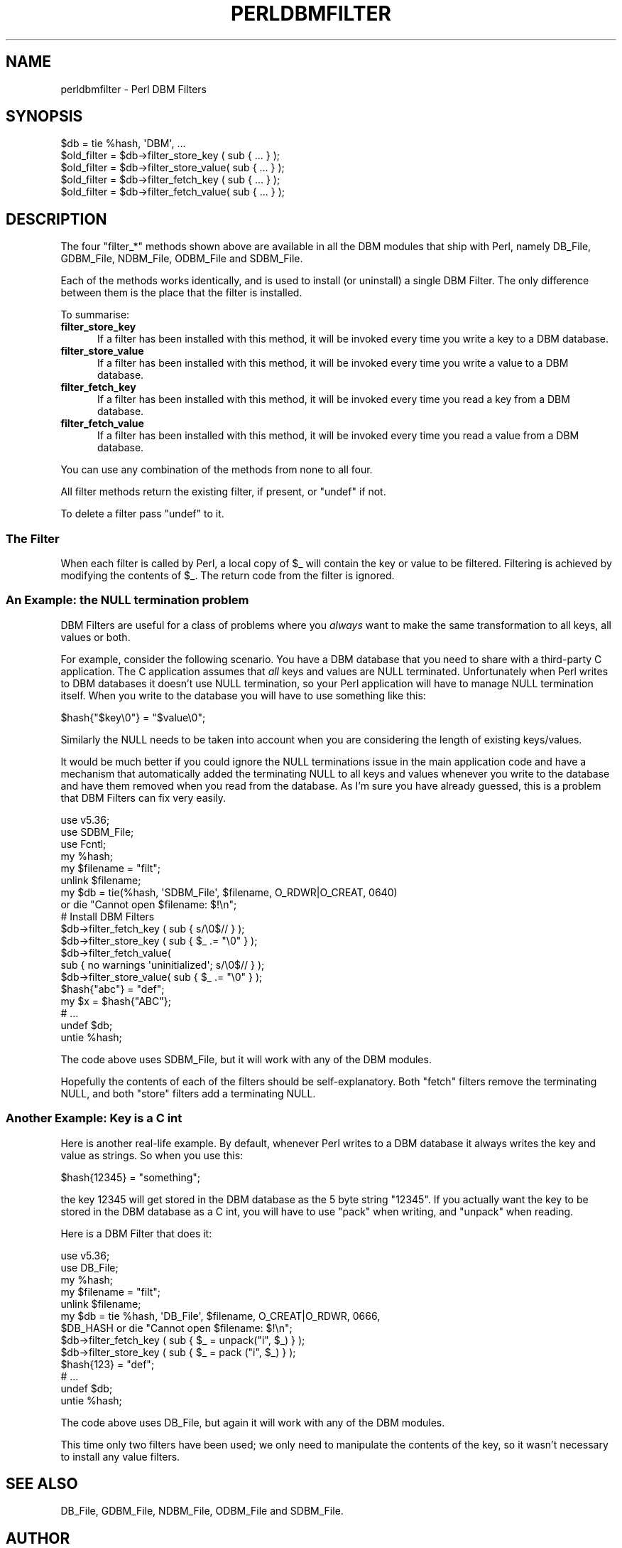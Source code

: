.\" -*- mode: troff; coding: utf-8 -*-
.\" Automatically generated by Pod::Man 5.0102 (Pod::Simple 3.45)
.\"
.\" Standard preamble:
.\" ========================================================================
.de Sp \" Vertical space (when we can't use .PP)
.if t .sp .5v
.if n .sp
..
.de Vb \" Begin verbatim text
.ft CW
.nf
.ne \\$1
..
.de Ve \" End verbatim text
.ft R
.fi
..
.\" \*(C` and \*(C' are quotes in nroff, nothing in troff, for use with C<>.
.ie n \{\
.    ds C` ""
.    ds C' ""
'br\}
.el\{\
.    ds C`
.    ds C'
'br\}
.\"
.\" Escape single quotes in literal strings from groff's Unicode transform.
.ie \n(.g .ds Aq \(aq
.el       .ds Aq '
.\"
.\" If the F register is >0, we'll generate index entries on stderr for
.\" titles (.TH), headers (.SH), subsections (.SS), items (.Ip), and index
.\" entries marked with X<> in POD.  Of course, you'll have to process the
.\" output yourself in some meaningful fashion.
.\"
.\" Avoid warning from groff about undefined register 'F'.
.de IX
..
.nr rF 0
.if \n(.g .if rF .nr rF 1
.if (\n(rF:(\n(.g==0)) \{\
.    if \nF \{\
.        de IX
.        tm Index:\\$1\t\\n%\t"\\$2"
..
.        if !\nF==2 \{\
.            nr % 0
.            nr F 2
.        \}
.    \}
.\}
.rr rF
.\" ========================================================================
.\"
.IX Title "PERLDBMFILTER 1"
.TH PERLDBMFILTER 1 2024-04-16 "perl v5.40.0" "Perl Programmers Reference Guide"
.\" For nroff, turn off justification.  Always turn off hyphenation; it makes
.\" way too many mistakes in technical documents.
.if n .ad l
.nh
.SH NAME
perldbmfilter \- Perl DBM Filters
.SH SYNOPSIS
.IX Header "SYNOPSIS"
.Vb 1
\&    $db = tie %hash, \*(AqDBM\*(Aq, ...
\&
\&    $old_filter = $db\->filter_store_key  ( sub { ... } );
\&    $old_filter = $db\->filter_store_value( sub { ... } );
\&    $old_filter = $db\->filter_fetch_key  ( sub { ... } );
\&    $old_filter = $db\->filter_fetch_value( sub { ... } );
.Ve
.SH DESCRIPTION
.IX Header "DESCRIPTION"
The four \f(CW\*(C`filter_*\*(C'\fR methods shown above are available in all the DBM
modules that ship with Perl, namely DB_File, GDBM_File, NDBM_File,
ODBM_File and SDBM_File.
.PP
Each of the methods works identically, and is used to install (or
uninstall) a single DBM Filter. The only difference between them is the
place that the filter is installed.
.PP
To summarise:
.IP \fBfilter_store_key\fR 5
.IX Item "filter_store_key"
If a filter has been installed with this method, it will be invoked
every time you write a key to a DBM database.
.IP \fBfilter_store_value\fR 5
.IX Item "filter_store_value"
If a filter has been installed with this method, it will be invoked
every time you write a value to a DBM database.
.IP \fBfilter_fetch_key\fR 5
.IX Item "filter_fetch_key"
If a filter has been installed with this method, it will be invoked
every time you read a key from a DBM database.
.IP \fBfilter_fetch_value\fR 5
.IX Item "filter_fetch_value"
If a filter has been installed with this method, it will be invoked
every time you read a value from a DBM database.
.PP
You can use any combination of the methods from none to all four.
.PP
All filter methods return the existing filter, if present, or \f(CW\*(C`undef\*(C'\fR
if not.
.PP
To delete a filter pass \f(CW\*(C`undef\*(C'\fR to it.
.SS "The Filter"
.IX Subsection "The Filter"
When each filter is called by Perl, a local copy of \f(CW$_\fR will contain
the key or value to be filtered. Filtering is achieved by modifying
the contents of \f(CW$_\fR. The return code from the filter is ignored.
.SS "An Example: the NULL termination problem"
.IX Subsection "An Example: the NULL termination problem"
DBM Filters are useful for a class of problems where you \fIalways\fR
want to make the same transformation to all keys, all values or both.
.PP
For example, consider the following scenario. You have a DBM database
that you need to share with a third-party C application. The C application
assumes that \fIall\fR keys and values are NULL terminated. Unfortunately
when Perl writes to DBM databases it doesn't use NULL termination, so
your Perl application will have to manage NULL termination itself. When
you write to the database you will have to use something like this:
.PP
.Vb 1
\&    $hash{"$key\e0"} = "$value\e0";
.Ve
.PP
Similarly the NULL needs to be taken into account when you are considering
the length of existing keys/values.
.PP
It would be much better if you could ignore the NULL terminations issue
in the main application code and have a mechanism that automatically
added the terminating NULL to all keys and values whenever you write to
the database and have them removed when you read from the database. As I'm
sure you have already guessed, this is a problem that DBM Filters can
fix very easily.
.PP
.Vb 3
\&    use v5.36;
\&    use SDBM_File;
\&    use Fcntl;
\&
\&    my %hash;
\&    my $filename = "filt";
\&    unlink $filename;
\&
\&    my $db = tie(%hash, \*(AqSDBM_File\*(Aq, $filename, O_RDWR|O_CREAT, 0640)
\&      or die "Cannot open $filename: $!\en";
\&
\&    # Install DBM Filters
\&    $db\->filter_fetch_key  ( sub { s/\e0$//    } );
\&    $db\->filter_store_key  ( sub { $_ .= "\e0" } );
\&    $db\->filter_fetch_value( 
\&        sub { no warnings \*(Aquninitialized\*(Aq; s/\e0$// } );
\&    $db\->filter_store_value( sub { $_ .= "\e0" } );
\&
\&    $hash{"abc"} = "def";
\&    my $x = $hash{"ABC"};
\&    # ...
\&    undef $db;
\&    untie %hash;
.Ve
.PP
The code above uses SDBM_File, but it will work with any of the DBM
modules.
.PP
Hopefully the contents of each of the filters should be
self-explanatory. Both "fetch" filters remove the terminating NULL,
and both "store" filters add a terminating NULL.
.SS "Another Example: Key is a C int"
.IX Subsection "Another Example: Key is a C int"
Here is another real-life example. By default, whenever Perl writes to
a DBM database it always writes the key and value as strings. So when
you use this:
.PP
.Vb 1
\&    $hash{12345} = "something";
.Ve
.PP
the key 12345 will get stored in the DBM database as the 5 byte string
"12345". If you actually want the key to be stored in the DBM database
as a C int, you will have to use \f(CW\*(C`pack\*(C'\fR when writing, and \f(CW\*(C`unpack\*(C'\fR
when reading.
.PP
Here is a DBM Filter that does it:
.PP
.Vb 5
\&    use v5.36;
\&    use DB_File;
\&    my %hash;
\&    my $filename = "filt";
\&    unlink $filename;
\&
\&
\&    my $db = tie %hash, \*(AqDB_File\*(Aq, $filename, O_CREAT|O_RDWR, 0666,
\&        $DB_HASH or die "Cannot open $filename: $!\en";
\&
\&    $db\->filter_fetch_key  ( sub { $_ = unpack("i", $_) } );
\&    $db\->filter_store_key  ( sub { $_ = pack ("i", $_) } );
\&    $hash{123} = "def";
\&    # ...
\&    undef $db;
\&    untie %hash;
.Ve
.PP
The code above uses DB_File, but again it will work with any of the
DBM modules.
.PP
This time only two filters have been used; we only need to manipulate
the contents of the key, so it wasn't necessary to install any value
filters.
.SH "SEE ALSO"
.IX Header "SEE ALSO"
DB_File, GDBM_File, NDBM_File, ODBM_File and SDBM_File.
.SH AUTHOR
.IX Header "AUTHOR"
Paul Marquess
